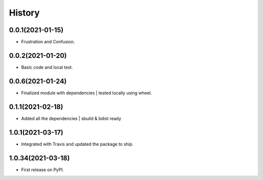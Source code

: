 =======
History
=======

0.0.1(2021-01-15)
------------------

* Frustration and Confusion.

0.0.2(2021-01-20)
------------------

* Basic code and local test.

0.0.6(2021-01-24)
------------------

* Finalized module with dependencies | tested locally using wheel.

0.1.1(2021-02-18)
------------------

* Added all the dependencies | sbuild & bdist ready

1.0.1(2021-03-17)
------------------

* Integrated with Travis and updated the package to ship.

1.0.34(2021-03-18)
------------------

* First release on PyPI.
